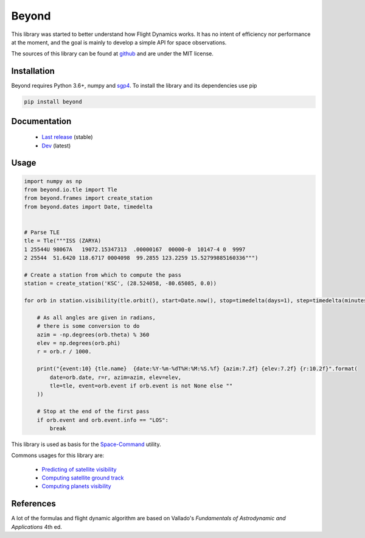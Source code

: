 Beyond
======

.. image:: http://readthedocs.org/projects/beyond/badge/?version=latest
    :alt: Documentation Status
    :target: http://beyond.readthedocs.io/en/latest/?badge=latest

.. image:: https://travis-ci.com/galactics/beyond.svg?branch=master
    :alt: Tests
    :target: https://travis-ci.com/galactics/beyond

.. image:: https://coveralls.io/repos/github/galactics/beyond/badge.svg?branch=master
    :alt: Coverage Status
    :target: https://coveralls.io/github/galactics/beyond?branch=master

.. image:: https://img.shields.io/pypi/v/beyond.svg
    :alt: PyPi version
    :target: https://pypi.python.org/pypi/beyond

.. image:: https://img.shields.io/pypi/pyversions/beyond.svg
    :alt: Python versions
    :target: https://pypi.python.org/pypi/beyond

.. image:: https://img.shields.io/badge/code%20style-black-000000.svg
    :target: https://github.com/psf/black

This library was started to better understand how Flight Dynamics works. It
has no intent of efficiency nor performance at the moment, and the goal is
mainly to develop a simple API for space observations.

The sources of this library can be found at `github <https://github.com/galactics/beyond>`__ and
are under the MIT license.

Installation
------------

Beyond requires Python 3.6+, numpy and `sgp4 <https://github.com/brandon-rhodes/python-sgp4>`__.
To install the library and its dependencies use pip

.. code-block:: shell

    pip install beyond

Documentation
-------------

  * `Last release <http://beyond.readthedocs.io/en/stable/>`__ (stable)
  * `Dev <http://beyond.readthedocs.io/en/latest/>`__ (latest)

Usage
-----

.. code-block:: python

    import numpy as np
    from beyond.io.tle import Tle
    from beyond.frames import create_station
    from beyond.dates import Date, timedelta


    # Parse TLE
    tle = Tle("""ISS (ZARYA)
    1 25544U 98067A   19072.15347313  .00000167  00000-0  10147-4 0  9997
    2 25544  51.6420 118.6717 0004098  99.2855 123.2259 15.52799885160336""")

    # Create a station from which to compute the pass
    station = create_station('KSC', (28.524058, -80.65085, 0.0))

    for orb in station.visibility(tle.orbit(), start=Date.now(), stop=timedelta(days=1), step=timedelta(minutes=2), events=True):

        # As all angles are given in radians,
        # there is some conversion to do
        azim = -np.degrees(orb.theta) % 360
        elev = np.degrees(orb.phi)
        r = orb.r / 1000.

        print("{event:10} {tle.name}  {date:%Y-%m-%dT%H:%M:%S.%f} {azim:7.2f} {elev:7.2f} {r:10.2f}".format(
            date=orb.date, r=r, azim=azim, elev=elev,
            tle=tle, event=orb.event if orb.event is not None else ""
        ))

        # Stop at the end of the first pass
        if orb.event and orb.event.info == "LOS":
            break

This library is used as basis for the `Space-Command <https://github.com/galactics/space-command>`__ utility.

Commons usages for this library are:

  * `Predicting of satellite visibility <http://beyond.readthedocs.io/en/stable//examples.html#station-pointings>`__
  * `Computing satellite ground track <http://beyond.readthedocs.io/en/stable//examples.html#ground-track>`__
  * `Computing planets visibility <http://beyond.readthedocs.io/en/stable//examples.html#jupiter-and-its-moons>`__

References
----------

A lot of the formulas and flight dynamic algorithm are based on Vallado's
*Fundamentals of Astrodynamic and Applications* 4th ed.
